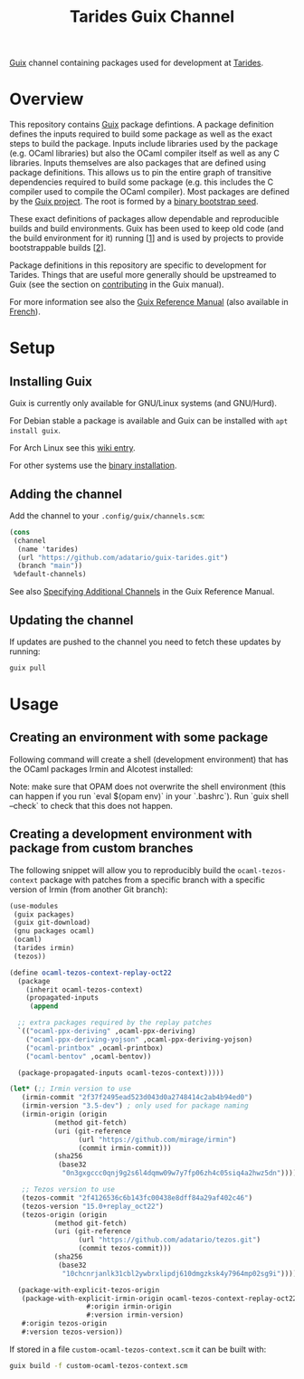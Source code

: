 #+TITLE: Tarides Guix Channel

[[https://guix.gnu.org][Guix]] channel containing packages used for development at [[https://tarides.com/][Tarides]].

* Overview

This repository contains [[https://guix.gnu.org/][Guix]] package defintions. A package definition defines the inputs required to build some package as well as the exact steps to build the package. Inputs include libraries used by the package (e.g. OCaml libraries) but also the OCaml compiler itself as well as any C libraries. Inputs themselves are also packages that are defined using package definitions. This allows us to pin the entire graph of transitive dependencies required to build some package (e.g. this includes the C compiler used to compile the OCaml compiler). Most packages are defined by the [[https://git.savannah.gnu.org/cgit/guix.git][Guix project]]. The root is formed by a [[https://guix.gnu.org/manual/en/html_node/Bootstrapping.html][binary bootstrap seed]].

These exact definitions of packages allow dependable and reproducible builds and build environments. Guix has been used to keep old code (and the build environment for it) running [[[https://www.nature.com/articles/d41586-020-02462-7][1]]] and is used by projects to provide bootstrappable builds [[[https://github.com/bitcoin/bitcoin/tree/master/contrib/guix][2]]].

Package definitions in this repository are specific to development for Tarides. Things that are useful more generally should be upstreamed to Guix (see the section on [[https://guix.gnu.org/manual/en/html_node/Contributing.html#Contributing][contributing]] in the Guix manual).

For more information see also the [[https://guix.gnu.org/manual/en/html_node/index.html][Guix Reference Manual]] (also available in [[https://guix.gnu.org/manual/fr/html_node/][French]]).

* Setup

** Installing Guix

Guix is currently only available for GNU/Linux systems (and GNU/Hurd).

For Debian stable a package is available and Guix can be installed with ~apt install guix~.

For Arch Linux see this [[https://wiki.archlinux.org/title/Guix][wiki entry]].

For other systems use the [[https://guix.gnu.org/manual/en/html_node/Binary-Installation.html][binary installation]].

** Adding the channel

Add the channel to your ~.config/guix/channels.scm~:

#+BEGIN_SRC scheme
(cons
 (channel
  (name 'tarides)
  (url "https://github.com/adatario/guix-tarides.git")
  (branch "main"))
 %default-channels)
#+END_SRC

See also [[https://guix.gnu.org/manual/en/html_node/Specifying-Additional-Channels.html#Specifying-Additional-Channels][Specifying Additional Channels]] in the Guix Reference Manual.

** Updating the channel

If updates are pushed to the channel you need to fetch these updates by running:

#+BEGIN_SRC bash
guix pull
#+END_SRC

* Usage

** Creating an environment with some package

Following command will create a shell (development environment) that has the OCaml packages Irmin and Alcotest installed:

Note: make sure that OPAM does not overwrite the shell environment (this can happen if you run `eval $(opam env)` in your `.bashrc`). Run `guix shell --check` to check that this does not happen.

** Creating a development environment with package from custom branches

The following snippet will allow you to reproducibly build the ~ocaml-tezos-context~ package with patches from a specific branch with a specific version of Irmin (from another Git branch):

#+BEGIN_SRC scheme :tangle custom-ocaml-tezos-context.scm
  (use-modules
   (guix packages)
   (guix git-download)
   (gnu packages ocaml)
   (ocaml)
   (tarides irmin)
   (tezos))

  (define ocaml-tezos-context-replay-oct22
    (package
      (inherit ocaml-tezos-context)
      (propagated-inputs
       (append

	;; extra packages required by the replay patches
	`(("ocaml-ppx-deriving" ,ocaml-ppx-deriving)
	  ("ocaml-ppx-deriving-yojson" ,ocaml-ppx-deriving-yojson)
	  ("ocaml-printbox" ,ocaml-printbox)
	  ("ocaml-bentov" ,ocaml-bentov))

	(package-propagated-inputs ocaml-tezos-context)))))

  (let* (;; Irmin version to use
	 (irmin-commit "2f37f2495ead523d043d0a2748414c2ab4b94ed0")
	 (irmin-version "3.5-dev") ; only used for package naming
	 (irmin-origin (origin
			 (method git-fetch)
			 (uri (git-reference
			       (url "https://github.com/mirage/irmin")
			       (commit irmin-commit)))
			 (sha256
			  (base32
			   "0n3gxgccc0qnj9g2s6l4dqmw09w7y7fp06zh4c05siq4a2hwz5dn"))))

	 ;; Tezos version to use
	 (tezos-commit "2f4126536c6b143fc00438e8dff84a29af402c46")
	 (tezos-version "15.0+replay_oct22")
	 (tezos-origin (origin
			 (method git-fetch)
			 (uri (git-reference
			       (url "https://github.com/adatario/tezos.git")
			       (commit tezos-commit)))
			 (sha256
			  (base32
			   "10chcnrjanlk31cbl2ywbrxlipdj610dmgzksk4y7964mp02sg9i")))))

    (package-with-explicit-tezos-origin
     (package-with-explicit-irmin-origin ocaml-tezos-context-replay-oct22
					 #:origin irmin-origin
					 #:version irmin-version)
     #:origin tezos-origin
     #:version tezos-version))
#+END_SRC

If stored in a file ~custom-ocaml-tezos-context.scm~ it can be built with:

#+BEGIN_SRC bash
  guix build -f custom-ocaml-tezos-context.scm
#+END_SRC
